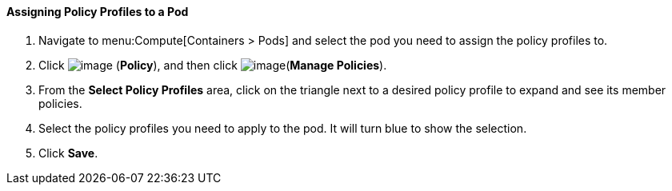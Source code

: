 ==== Assigning Policy Profiles to a Pod

. Navigate to menu:Compute[Containers > Pods] and select the pod you need to assign the policy profiles to.

. Click image:../images/1941.png[image] (*Policy*), and then click image:../images/1851.png[image](*Manage Policies*).

. From the *Select Policy Profiles* area, click on the triangle next to a desired policy profile to expand and see its member policies.

. Select the policy profiles you need to apply to the pod. It will turn blue to show the selection.

. Click *Save*.

